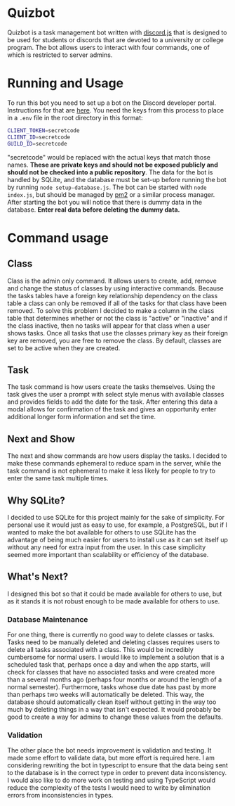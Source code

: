 * Quizbot
Quizbot is a task management bot written with [[https://discord.js.org/][discord.js]] that is designed to be used for students or discords that are devoted to a university or college program. The bot allows users to interact with four commands, one of which is restricted to server admins.

* Running and Usage
To run this bot you need to set up a bot on the Discord developer portal. Instructions for that are [[https://discord.com/developers/docs/getting-started][here]]. You need the keys from this process to place in a =.env= file in the root directory in this format:

#+begin_src bash
CLIENT_TOKEN=secretcode
CLIENT_ID=secretcode
GUILD_ID=secretcode
#+end_src

"secretcode" would be replaced with the actual keys that match those names. *These are private keys and should not be exposed publicly and should not be checked into a public repository*. The data for the bot is handled by SQLite, and the database must be set-up before running the bot by running =node setup-database.js=. The bot can be started with =node index.js=, but should be  managed by [[https://pm2.keymetrics.io/][pm2]] or a similar process manager. After starting the bot you will notice that there is dummy data in the database. *Enter real data before deleting the dummy data.*

* Command usage
** Class
Class is the admin only command. It allows users to create, add, remove and change the status of classes by using interactive commands. Because the tasks tables have a foreign key relationship dependency on the class table a class can only be removed if all of the tasks for that class have been removed. To solve this problem I decided to make a column in the class table that determines whether or not the class is "active" or "inactive"  and if the class inactive, then no tasks will appear for that class when a user shows tasks. Once all tasks that use the classes primary key as their foreign key are removed, you are free to remove the class. By default, classes are set to be active when they are created. 
** Task
The task command is how users create the tasks themselves. Using the task gives the user a prompt with select style menus with available classes and provides fields to add the date for the task. After entering this data a modal allows for confirmation of the task and gives an opportunity  enter additional longer form information and set the time.
** Next and Show
The next and show commands are how users display the tasks. I decided to make these commands ephemeral to reduce spam in the server, while the task command is not ephemeral to make it less likely for people to try to enter the same task multiple times. 
** Why SQLite?
I decided to use SQLite for this project mainly for the sake of simplicity. For personal use it would just as easy to use, for example, a PostgreSQL, but if I wanted to make the bot available for others to use SQLite has the advantage of being much easier for users to install use as it can set itself up without any need for extra input from the user. In this case simplicity seemed more important than scalability or efficiency of the database.
** What's Next?
I designed this bot so that it could be made available for others to use, but as it stands it is not robust enough to be  made available for others to use.
*** Database Maintenance
For one thing, there is currently no good way to delete classes or tasks. Tasks need to be manually deleted and deleting classes requires users to delete all tasks associated with a class. This would be incredibly cumbersome for normal users. I would like to implement a solution that is a scheduled task that, perhaps once a day and when the app starts, will check for classes that have no associated tasks and were created more than a several months ago (perhaps four months or around the length of a normal semester). Furthermore, tasks whose due date has past by more than perhaps two weeks will automatically be deleted. This way, the database should automatically clean itself without getting in the way too much by deleting things in a way that isn't expected. It would probably be good to create a way for admins to change these values from the defaults. 

*** Validation
The other place the bot needs improvement is validation and testing. It made some effort to validate data, but more effort is required here. I am considering rewriting the bot in typescript to ensure that the data being sent to the database is in the correct type in order to prevent data inconsistency. I would also like to do more work on testing and using TypeScript would reduce the complexity of the tests I would need to write by elimination errors from inconsistencies in types.

